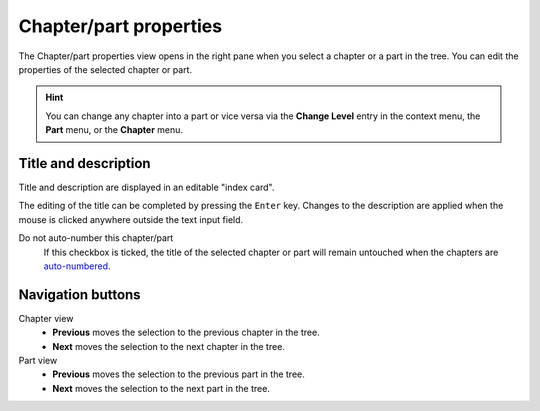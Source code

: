 Chapter/part properties
=======================

The Chapter/part properties view opens in the right pane
when you select a chapter or a part in the tree.
You can edit the properties of the selected chapter or part.

.. hint::
   You can change any chapter into a part or vice versa via the **Change
   Level** entry in the context menu, the **Part** menu, or the **Chapter** 
   menu.
   
.. figure:: _images/chapterView01.png
   :alt: Screenshot

Title and description
---------------------

Title and description are displayed in an editable "index card".

The editing of the title can be completed by pressing the ``Enter`` key.
Changes to the description are applied when the mouse is clicked
anywhere outside the text input field.


_`Do not auto-number` this chapter/part
   If this checkbox is ticked, the title of the selected chapter
   or part will remain untouched when the chapters are
   `auto-numbered <book_view.html#auto-numbering>`_.

Navigation buttons
------------------

Chapter view
	- **Previous** moves the selection to the previous chapter in the tree.
	- **Next** moves the selection to the next chapter in the tree.

Part view
	- **Previous** moves the selection to the previous part in the tree.
	- **Next** moves the selection to the next part in the tree.

